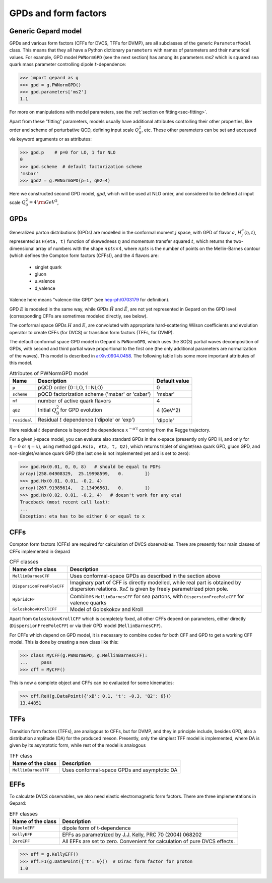#####################
GPDs and form factors
#####################


Generic Gepard model
--------------------

GPDs and various form factors (CFFs for DVCS, TFFs for DVMP),
are all subclasses of the generic ``ParameterModel`` class. This means
that they all have a Python dictionary ``parameters`` with names of parameters and
their numerical values. For example, GPD model ``PWNormGPD`` (see the next
section) has among its parameters `ms2` which is squared sea quark
mass parameter controlling dipole :math:`t`-dependence:

.. code-block:: python

   >>> import gepard as g
   >>> gpd = g.PWNormGPD()
   >>> gpd.parameters['ms2']
   1.1

For more on manipulations with model parameters, see the 
:ref:`section on fitting<sec-fitting>`.

Apart from these "fitting" parameters, models usually have
additional attributes controlling their other properties, like
order and scheme of perturbative QCD, defining input scale :math:`Q_{0}^2`,
etc. These other parameters can be set and accessed via keyword arguments
or as attributes:

.. code-block:: python

   >>> gpd.p    # p=0 for LO, 1 for NLO
   0
   >>> gpd.scheme  # default factorization scheme
   'msbar'
   >>> gpd2 = g.PWNormGPD(p=1, q02=4)

Here we constructed second GPD model, `gpd`, which will be used
at NLO order, and considered to be defined at input scale
:math:`Q_{0}^2 = 4\, {\rm GeV}^2`,


GPDs
----

Generalized parton distributions (GPDs) are modelled in the
conformal moment :math:`j` space, with GPD of flavor :math:`a`,
:math:`H^{a}_{j}(\eta, t)`,
represented as ``H(eta, t)`` function of skewedness :math:`\eta` and
momentum transfer squared :math:`t`, which returns the two-dimensional
array of numbers with the shape :math:`npts \times 4`, where :math:`npts` is
the number of points on the Mellin-Barnes contour (which defines the
Compton form factors (CFFs)), and the 4 flavors are:

   - singlet quark
   - gluon
   - u_valence
   - d_valence

Valence here means "valence-like GPD" (see 
`hep-ph/0703179 <https://arXiv.org/abs/hep-ph/0703179>`_ for definition).

GPD :math:`E` is modeled in the same way, while GPDs :math:`\tilde{H}` and
:math:`\tilde{E}`, are not yet represented in Gepard on the GPD level
(corresponding CFFs are sometimes modeled directly, see below).

The conformal space GPDs :math:`H` and :math:`E`, are convoluted with
appropriate hard-scattering Wilson coefficients and evolution operator
to create CFFs (for DVCS) or transition form factors (TFFs, for DVMP).

The default conformal space GPD model in Gepard is ``PWNormGPD``,
which uses the SO(3) partial waves decomposition of GPDs, with
second and third partial wave proportional to the first one
(the only additional parameters are normalization of the waves).
This model is described in `arXiv:0904.0458 <https://arxiv.org/abs/0904.0458>`_.
The following table lists some more important attributes of this model.

.. list-table:: Attributes of PWNormGPD model
   :header-rows: 1

   * - Name
     - Description
     - Default value
   * - ``p``
     - pQCD order (0=LO, 1=NLO)
     - 0
   * - ``scheme``
     - pQCD factorization scheme ('msbar' or 'csbar')
     - 'msbar'
   * - ``nf``
     - number of active quark flavors
     - 4
   * - ``q02``
     - Initial :math:`Q_{0}^2` for GPD evolution
     - 4 (GeV^2)
   * - ``residual``
     - Residual :math:`t` dependence ('dipole' or 'exp')
     - 'dipole'


Here residual :math:`t` dependence is beyond the dependence
:math:`x^{-\alpha' t}` coming from the Regge trajectory.

For a given j-space model, you can evaluate also standard GPDs
in the x-space (presently only GPD H, and only for :math:`\eta=0`
or :math:`\eta=x`), using method ``gpd.Hx(x, eta, t, Q2)``,
which returns triplet of singlet/sea quark GPD, gluon GPD, and
non-singlet/valence quark GPD (the last one is not implemented yet
and is set to zero):

.. code-block:: python

   >>> gpd.Hx(0.01, 0, 0, 8)   # should be equal to PDFs
   array([258.04908329,  25.19998599,   0.        ])
   >>> gpd.Hx(0.01, 0.01, -0.2, 4)
   array([267.91985614,   2.13496561,   0.        ])
   >>> gpd.Hx(0.02, 0.01, -0.2, 4)   # doesn't work for any eta!
   Traceback (most recent call last):
   ...
   Exception: eta has to be either 0 or equal to x

CFFs
----

Compton form factors (CFFs) are required for calculation of DVCS observables.
There are presently four main classes of CFFs implemented in Gepard


.. _tab-CFF_classes:

.. list-table:: CFF classes
   :header-rows: 1

   * - Name of the class
     - Description
   * - ``MellinBarnesCFF``
     - Uses conformal-space GPDs as described in the section above
   * - ``DispersionFreePoleCFF``
     - Imaginary part of CFF is directly modelled, while real part
       is obtained by dispersion relations. :math:`\mathfrak{Re}\tilde{\mathcal{E}}` is given by freely
       parametrized pion pole.
   * - ``HybridCFF``
     - Combines ``MellinBarnesCFF`` for sea partons, with
       ``DispersionFreePoleCFF`` for valence quarks
   * - ``GoloskokovKrollCFF``
     - Model of Goloskokov and Kroll
       

Apart from ``GoloskokovKrollCFF`` which is completely fixed, all other CFFs
depend on parameters, either directly (``DispersionFreePoleCFF``) or via their
GPD model (``MellinBarnesCFF``). 

For CFFs which depend on GPD model, it is necessary to combine codes for
both CFF and GPD to get a working CFF model. This is done by creating a new
class like this:

.. code-block:: python

   >>> class MyCFF(g.PWNormGPD, g.MellinBarnesCFF):
   ...     pass
   >>> cff = MyCFF()

This is now a complete object and CFFs can be evaluated for some kinematics:

.. code-block:: python

   >>> cff.ReH(g.DataPoint({'xB': 0.1, 't': -0.3, 'Q2': 6}))
   13.44851


TFFs
----

Transition form factors (TFFs), are analogous to CFFs, but for DVMP,
and they in principle include, besides GPD, also a distribution
amplitude (DA) for the produced meson.
Presently, only the simplest TFF model is implemented, where DA is
given by its asymptotic form, while rest of the model is analogous

.. list-table:: TFF class
   :header-rows: 1

   * - Name of the class
     - Description
   * - ``MellinBarnesTFF``
     - Uses conformal-space GPDs and asymptotic DA


EFFs
----

To calculate DVCS observables, we also need elastic electromagnetic
form factors. There are three implementations in Gepard:

.. _tab-EFF_classes:

.. list-table:: EFF classes
   :header-rows: 1

   * - Name of the class
     - Description
   * - ``DipoleEFF``
     - dipole form of t-dependence
   * - ``KellyEFF``
     - EFFs as parametrized by J.J. Kelly, PRC 70 (2004) 068202
   * - ``ZeroEFF``
     - All EFFs are set to zero. Convenient for calculation of pure DVCS effects.


.. code-block:: python

   >>> eff = g.KellyEFF()
   >>> eff.F1(g.DataPoint({'t': 0}))  # Dirac form factor for proton
   1.0


